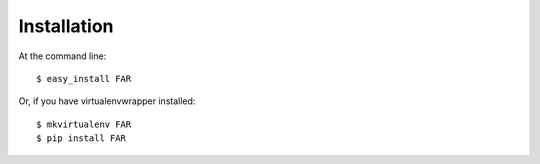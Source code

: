 ============
Installation
============

At the command line::

    $ easy_install FAR

Or, if you have virtualenvwrapper installed::

    $ mkvirtualenv FAR
    $ pip install FAR
